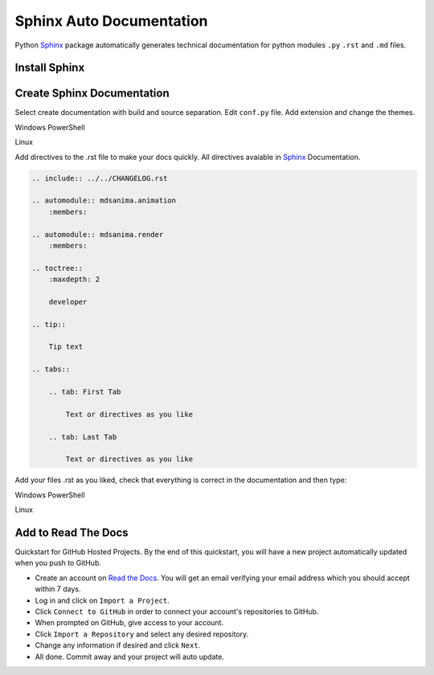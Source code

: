 Sphinx Auto Documentation
=========================
Python Sphinx_ package automatically generates technical documentation for python modules ``.py`` ``.rst`` and ``.md`` files.

.. _Sphinx: https://www.sphinx-doc.org/en/master/

Install Sphinx
--------------

.. prompt:: bash $

    python -m pip install sphinx                    # install sphinx package
    python -m pip install sphinx-autoapi            # install sphinx extensions package
    python -m pip install sphinx-tabs               # install sphinx extensions package
    python -m pip install sphinx-prompt             # install sphinx extensions package
    python -m pip install sphinx-bootstrap-theme    # install sphinx theme package
    python -m pip install sphinx-rtd-theme          # install sphinx theme package
    python -m pip install recommonmark              # install markdown pacage

Create Sphinx Documentation
---------------------------

.. prompt:: bash $

    mkdir docs
    cd docs
    sphinx-quickstart

Select create documentation with build and source separation. Edit ``conf.py`` file. Add extension and change the themes.

Windows PowerShell

.. prompt:: bash $

    .\make.bat html

Linux

.. prompt:: bash $

    make html

Add directives to the .rst file to make your docs quickly. All directives avaiable in Sphinx_ Documentation.

.. code::

    .. include:: ../../CHANGELOG.rst

    .. automodule:: mdsanima.animation
        :members:

    .. automodule:: mdsanima.render
        :members:

    .. toctree::
        :maxdepth: 2

        developer

    .. tip::

        Tip text

    .. tabs::

        .. tab: First Tab

            Text or directives as you like

        .. tab: Last Tab

            Text or directives as you like

Add your files .rst as you liked, check that everything is correct in the documentation and then type:

Windows PowerShell

.. prompt:: bash $

    .\make.bat clean

Linux

.. prompt:: bash $

    make clean

Add to Read The Docs
--------------------
Quickstart for GitHub Hosted Projects. By the end of this quickstart, you will have a new project automatically updated when you push to GitHub.

- Create an account on `Read the Docs`_. You will get an email verifying your email address which you should accept within 7 days.
- Log in and click on ``Import a Project``.
- Click ``Connect to GitHub`` in order to connect your account's repositories to GitHub.
- When prompted on GitHub, give access to your account.
- Click ``Import a Repository`` and select any desired repository.
- Change any information if desired and click ``Next``.
- All done. Commit away and your project will auto update.

.. _Read the Docs: https://readthedocs.org